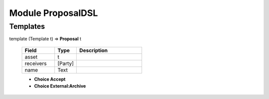 
.. _module-proposaldsl-55246:

Module ProposalDSL
------------------


Templates
^^^^^^^^^

.. _type-proposaldsl-proposal-65892:

template (Template t) => **Proposal** t

  .. list-table::
     :widths: 15 10 30
     :header-rows: 1
  
     * - Field
       - Type
       - Description
     * - asset
       - t
       -
     * - receivers
       - [Party]
       -
     * - name
       - Text
       -

  + **Choice Accept**
  + **Choice External:Archive**
